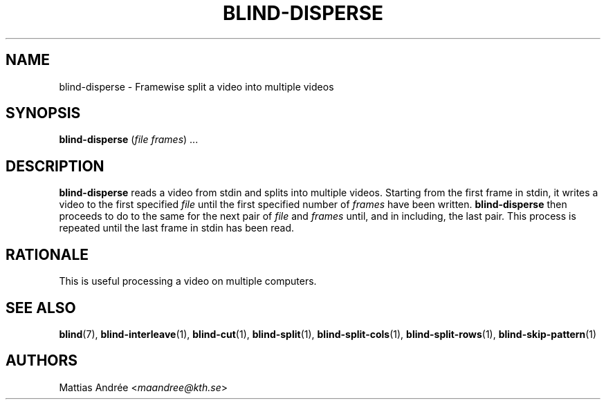 .TH BLIND-DISPERSE 1 blind
.SH NAME
blind-disperse - Framewise split a video into multiple videos
.SH SYNOPSIS
.B blind-disperse
.RI ( file
.IR frames )\ ...
.SH DESCRIPTION
.B blind-disperse
reads a video from stdin and splits into multiple videos.
Starting from the first frame in stdin, it writes a video
to the first specified
.I file
until the first specified number of
.I frames
have been written.
.B blind-disperse
then proceeds to do to the same for the next pair of
.I file
and
.I frames
until, and in including, the last pair. This process
is repeated until the last frame in stdin has been read.
.SH RATIONALE
This is useful processing a video on multiple computers.
.SH SEE ALSO
.BR blind (7),
.BR blind-interleave (1),
.BR blind-cut (1),
.BR blind-split (1),
.BR blind-split-cols (1),
.BR blind-split-rows (1),
.BR blind-skip-pattern (1)
.SH AUTHORS
Mattias Andrée
.RI < maandree@kth.se >
